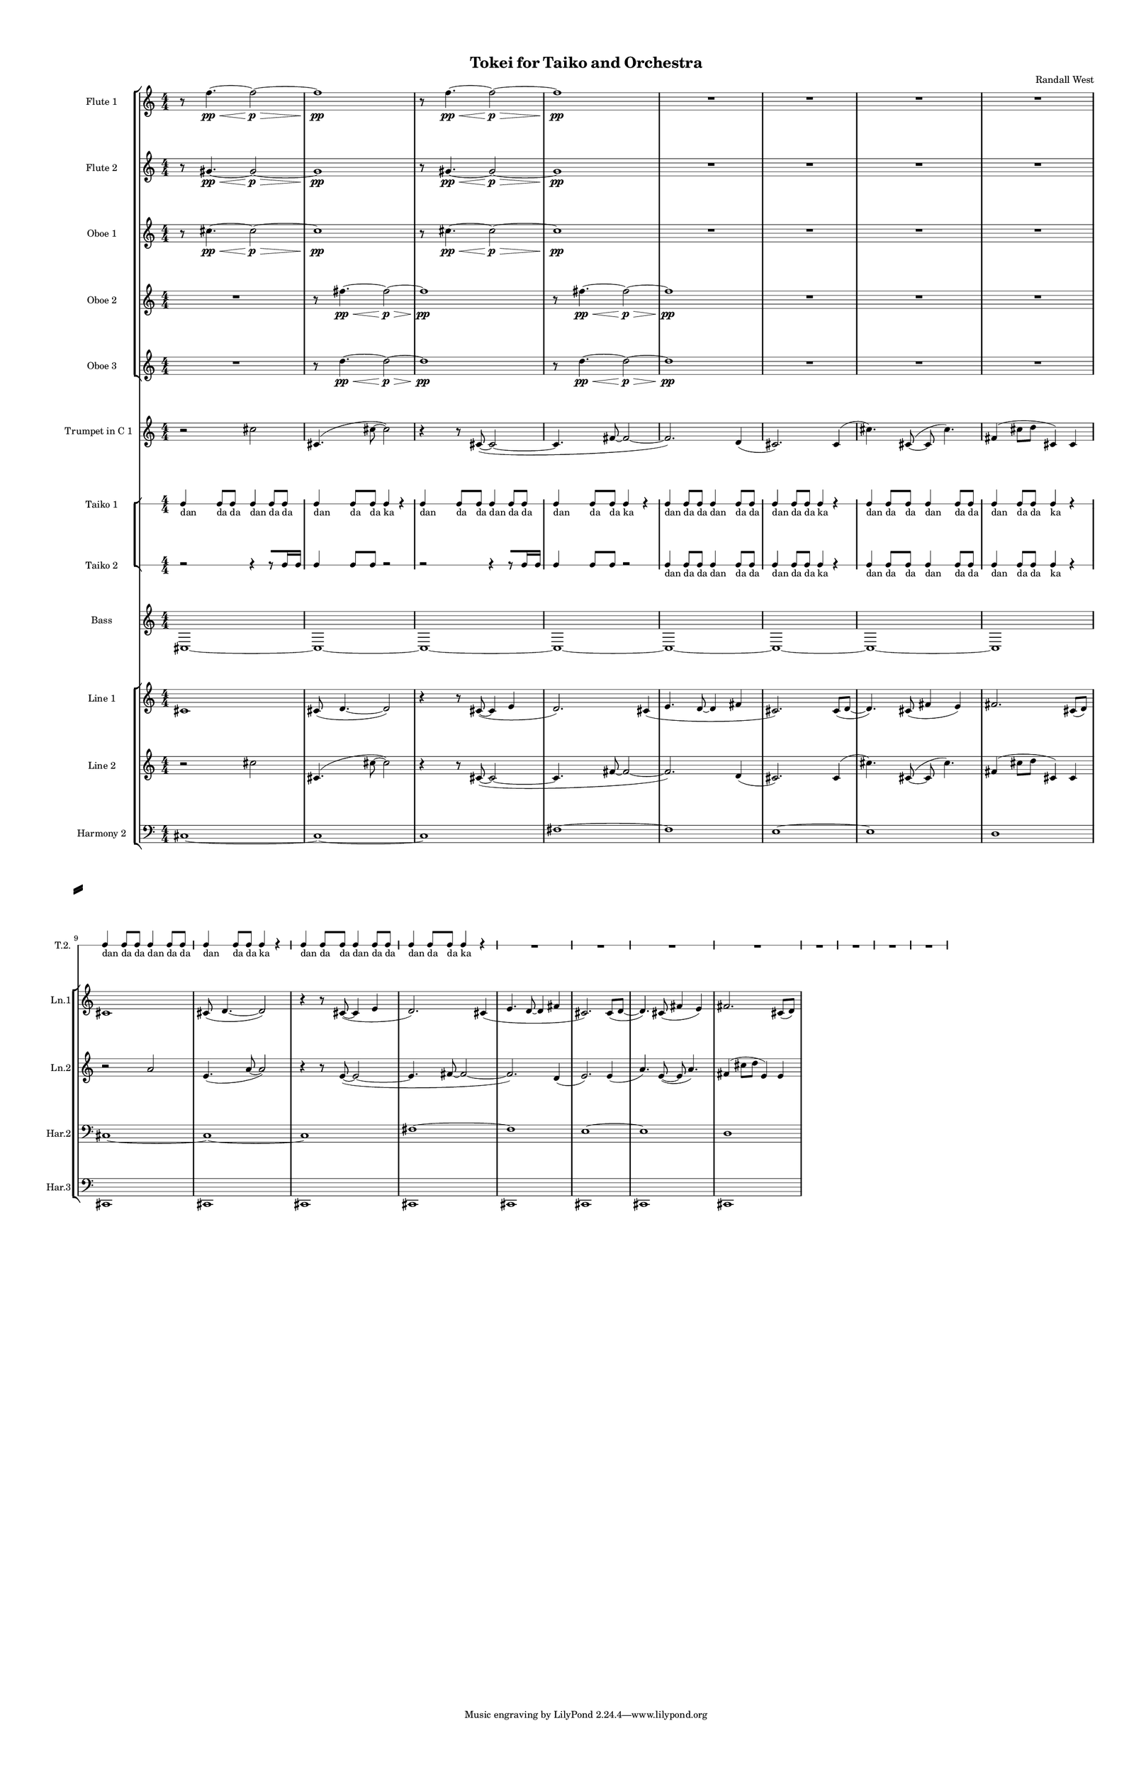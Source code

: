% 2015-02-06 01:59

\version "2.18.2"
\language "english"

#(set-global-staff-size 12)

\header {
	composer = \markup { Randall West }
	title = \markup { Tokei for Taiko and Orchestra }
}

\layout {
	\context {
		\Staff \RemoveEmptyStaves
		\override VerticalAxisGroup #'remove-first = ##t
	}
	\context {
		\RhythmicStaff \RemoveEmptyStaves
		\override VerticalAxisGroup #'remove-first = ##t
	}
}

\paper {
	bottom-margin = 0.5\in
	left-margin = 0.75\in
	paper-height = 17\in
	paper-width = 11\in
	right-margin = 0.5\in
	system-separator-markup = \slashSeparator
	system-system-spacing = #'((basic-distance . 0) (minimum-distance . 0) (padding . 20) (stretchability . 0))
	top-margin = 0.5\in
}

\score {
	\context Score = "kairos-material" \with {
		\override StaffGrouper #'staff-staff-spacing = #'((basic-distance . 0) (minimum-distance . 0) (padding . 8) (stretchability . 0))
		\override StaffSymbol #'thickness = #0.5
		\override VerticalAxisGroup #'staff-staff-spacing = #'((basic-distance . 0) (minimum-distance . 0) (padding . 8) (stretchability . 0))
		markFormatter = #format-mark-box-numbers
	} <<
		\context StaffGroup = "winds" <<
			\context Staff = "flute1" {
				\set Staff.instrumentName = \markup { Flute 1 }
				\set Staff.shortInstrumentName = \markup { Fl.1 }
				\context Staff {#(set-accidental-style 'modern)}
				\numericTimeSignature
				r8
				f''4. \pp ~ \<
				f''2 \p ~ \>
				f''1 \pp
				r8
				f''4. \pp ~ \<
				f''2 \p ~ \>
				f''1 \pp
				R1
				R1
				R1
				R1
				\context Staff {#(set-accidental-style 'modern)}
				R1
				R1
				R1
				R1
				R1
				R1
				R1
				R1
			}
			\context Staff = "flute2" {
				\set Staff.instrumentName = \markup { Flute 2 }
				\set Staff.shortInstrumentName = \markup { Fl.2 }
				\context Staff {#(set-accidental-style 'modern)}
				\numericTimeSignature
				r8
				gs'4. \pp ~ \<
				gs'2 \p ~ \>
				gs'1 \pp
				r8
				gs'4. \pp ~ \<
				gs'2 \p ~ \>
				gs'1 \pp
				R1
				R1
				R1
				R1
				\context Staff {#(set-accidental-style 'modern)}
				R1
				R1
				R1
				R1
				R1
				R1
				R1
				R1
			}
			\context Staff = "oboe1" {
				\set Staff.instrumentName = \markup { Oboe 1 }
				\set Staff.shortInstrumentName = \markup { Ob.1 }
				\context Staff {#(set-accidental-style 'modern)}
				\numericTimeSignature
				r8
				cs''4. \pp ~ \<
				cs''2 \p ~ \>
				cs''1 \pp
				r8
				cs''4. \pp ~ \<
				cs''2 \p ~ \>
				cs''1 \pp
				R1
				R1
				R1
				R1
				\context Staff {#(set-accidental-style 'modern)}
				R1
				R1
				R1
				R1
				R1
				R1
				R1
				R1
			}
			\context Staff = "oboe2" {
				\set Staff.instrumentName = \markup { Oboe 2 }
				\set Staff.shortInstrumentName = \markup { Ob.2 }
				\context Staff {#(set-accidental-style 'modern)}
				\numericTimeSignature
				R1
				r8
				fs''4. \pp ~ \<
				fs''2 \p ~ \>
				fs''1 \pp
				r8
				fs''4. \pp ~ \<
				fs''2 \p ~ \>
				fs''1 \pp
				R1
				R1
				R1
				\context Staff {#(set-accidental-style 'modern)}
				R1
				R1
				R1
				R1
				R1
				R1
				R1
				R1
			}
			\context Staff = "oboe3" {
				\set Staff.instrumentName = \markup { Oboe 3 }
				\set Staff.shortInstrumentName = \markup { Ob.3 }
				\context Staff {#(set-accidental-style 'modern)}
				\numericTimeSignature
				R1
				r8
				d''4. \pp ~ \<
				d''2 \p ~ \>
				d''1 \pp
				r8
				d''4. \pp ~ \<
				d''2 \p ~ \>
				d''1 \pp
				R1
				R1
				R1
				\context Staff {#(set-accidental-style 'modern)}
				R1
				R1
				R1
				R1
				R1
				R1
				R1
				R1
			}
			\context Staff = "clarinet1" {
				\set Staff.instrumentName = \markup { Clarinet 1 in Bb }
				\set Staff.shortInstrumentName = \markup { Cl.1 }
				\context Staff {#(set-accidental-style 'modern)}
				\numericTimeSignature
				R1
				R1
				R1
				R1
				R1
				R1
				R1
				R1
				\context Staff {#(set-accidental-style 'modern)}
				R1
				R1
				R1
				R1
				R1
				R1
				R1
				R1
			}
			\context Staff = "clarinet2" {
				\set Staff.instrumentName = \markup { Clarinet 2 in Bb }
				\set Staff.shortInstrumentName = \markup { Cl.2 }
				\context Staff {#(set-accidental-style 'modern)}
				\numericTimeSignature
				R1
				R1
				R1
				R1
				R1
				R1
				R1
				R1
				\context Staff {#(set-accidental-style 'modern)}
				R1
				R1
				R1
				R1
				R1
				R1
				R1
				R1
			}
			\context Staff = "bassoon1" {
				\clef "bass"
				\set Staff.instrumentName = \markup { Bassoon 1 }
				\set Staff.shortInstrumentName = \markup { Bsn.1 }
				\context Staff {#(set-accidental-style 'modern)}
				\numericTimeSignature
				R1
				R1
				R1
				R1
				R1
				R1
				R1
				R1
				\context Staff {#(set-accidental-style 'modern)}
				R1
				R1
				R1
				R1
				R1
				R1
				R1
				R1
			}
			\context Staff = "bassoon2" {
				\clef "bass"
				\set Staff.instrumentName = \markup { Bassoon 2 }
				\set Staff.shortInstrumentName = \markup { Bsn.2 }
				\context Staff {#(set-accidental-style 'modern)}
				\numericTimeSignature
				R1
				R1
				R1
				R1
				R1
				R1
				R1
				R1
				\context Staff {#(set-accidental-style 'modern)}
				R1
				R1
				R1
				R1
				R1
				R1
				R1
				R1
			}
		>>
		\context StaffGroup = "brass" <<
			\context Staff = "horn1" {
				\set Staff.instrumentName = \markup { Horn in F 1 }
				\set Staff.shortInstrumentName = \markup { Hn.1 }
				\context Staff {#(set-accidental-style 'modern)}
				\numericTimeSignature
				R1
				R1
				R1
				R1
				R1
				R1
				R1
				R1
				\context Staff {#(set-accidental-style 'modern)}
				R1
				R1
				R1
				R1
				R1
				R1
				R1
				R1
			}
			\context Staff = "horn2" {
				\set Staff.instrumentName = \markup { Horn in F 2 }
				\set Staff.shortInstrumentName = \markup { Hn.2 }
				\context Staff {#(set-accidental-style 'modern)}
				\numericTimeSignature
				R1
				R1
				R1
				R1
				R1
				R1
				R1
				R1
				\context Staff {#(set-accidental-style 'modern)}
				R1
				R1
				R1
				R1
				R1
				R1
				R1
				R1
			}
			\context Staff = "horn3" {
				\set Staff.instrumentName = \markup { Horn in F 3 }
				\set Staff.shortInstrumentName = \markup { Hn.3 }
				\context Staff {#(set-accidental-style 'modern)}
				\numericTimeSignature
				R1
				R1
				R1
				R1
				R1
				R1
				R1
				R1
				\context Staff {#(set-accidental-style 'modern)}
				R1
				R1
				R1
				R1
				R1
				R1
				R1
				R1
			}
			\context Staff = "horn4" {
				\set Staff.instrumentName = \markup { Horn in F 4 }
				\set Staff.shortInstrumentName = \markup { Hn.4 }
				\context Staff {#(set-accidental-style 'modern)}
				\numericTimeSignature
				R1
				R1
				R1
				R1
				R1
				R1
				R1
				R1
				\context Staff {#(set-accidental-style 'modern)}
				R1
				R1
				R1
				R1
				R1
				R1
				R1
				R1
			}
			\context Staff = "trumpet1" {
				\set Staff.instrumentName = \markup { Trumpet in C 1 }
				\set Staff.shortInstrumentName = \markup { Tpt.1 }
				\context Staff {#(set-accidental-style 'modern)}
				\numericTimeSignature
				r2
				cs''2
				cs'4. (
				cs''8 ~
				cs''2 )
				r4
				r8
				cs'8 ~ (
				cs'2 ~
				cs'4.
				fs'8 ~
				fs'2 ~
				fs'2. )
				d'4 (
				cs'2. )
				cs'4 (
				cs''4. )
				cs'8 ~ (
				cs'8
				cs''4. )
				fs'4 (
				cs''8
				d''8
				cs'4 )
				cs'4
				\context Staff {#(set-accidental-style 'modern)}
				R1
				R1
				R1
				R1
				R1
				R1
				R1
				R1
			}
			\context Staff = "trumpet2" {
				\set Staff.instrumentName = \markup { Trumpet in C 2 }
				\set Staff.shortInstrumentName = \markup { Tpt.2 }
				\context Staff {#(set-accidental-style 'modern)}
				\numericTimeSignature
				R1
				R1
				R1
				R1
				R1
				R1
				R1
				R1
				\context Staff {#(set-accidental-style 'modern)}
				R1
				R1
				R1
				R1
				R1
				R1
				R1
				R1
			}
			\context Staff = "trombone1" {
				\clef "bass"
				\set Staff.instrumentName = \markup { Tenor Trombone 1 }
				\set Staff.shortInstrumentName = \markup { Tbn.1 }
				\context Staff {#(set-accidental-style 'modern)}
				\numericTimeSignature
				R1
				R1
				R1
				R1
				R1
				R1
				R1
				R1
				\context Staff {#(set-accidental-style 'modern)}
				R1
				R1
				R1
				R1
				R1
				R1
				R1
				R1
			}
			\context Staff = "trombone2" {
				\clef "bass"
				\set Staff.instrumentName = \markup { Tenor Trombone 2 }
				\set Staff.shortInstrumentName = \markup { Tbn.2 }
				\context Staff {#(set-accidental-style 'modern)}
				\numericTimeSignature
				R1
				R1
				R1
				R1
				R1
				R1
				R1
				R1
				\context Staff {#(set-accidental-style 'modern)}
				R1
				R1
				R1
				R1
				R1
				R1
				R1
				R1
			}
			\context Staff = "tuba" {
				\clef "bass"
				\set Staff.instrumentName = \markup { Tuba }
				\set Staff.shortInstrumentName = \markup { Tba }
				\context Staff {#(set-accidental-style 'modern)}
				\numericTimeSignature
				R1
				R1
				R1
				R1
				R1
				R1
				R1
				R1
				\context Staff {#(set-accidental-style 'modern)}
				R1
				R1
				R1
				R1
				R1
				R1
				R1
				R1
			}
		>>
		\context StaffGroup = "perc" <<
			\context Staff = "crotales" {
				\set Staff.instrumentName = \markup { Crotales }
				\set Staff.shortInstrumentName = \markup { Cro. }
				\context Staff {#(set-accidental-style 'modern)}
				\numericTimeSignature
				R1
				R1
				R1
				R1
				R1
				R1
				R1
				R1
				\context Staff {#(set-accidental-style 'modern)}
				R1
				R1
				R1
				R1
				R1
				R1
				R1
				R1
			}
			\context RhythmicStaff = "perc1" {
				\set Staff.instrumentName = \markup { Percussion 1 }
				\set Staff.shortInstrumentName = \markup { Perc.1 }
				\context Staff {#(set-accidental-style 'modern)}
				\numericTimeSignature
				R1
				R1
				R1
				R1
				R1
				R1
				R1
				R1
				\context Staff {#(set-accidental-style 'modern)}
				R1
				R1
				R1
				R1
				R1
				R1
				R1
				R1
			}
			\context RhythmicStaff = "perc2" {
				\set Staff.instrumentName = \markup { Percussion 2 }
				\set Staff.shortInstrumentName = \markup { Perc.2 }
				\context Staff {#(set-accidental-style 'modern)}
				\numericTimeSignature
				R1
				R1
				R1
				R1
				R1
				R1
				R1
				R1
				\context Staff {#(set-accidental-style 'modern)}
				R1
				R1
				R1
				R1
				R1
				R1
				R1
				R1
			}
			\context Staff = "timpani" {
				\clef "bass"
				\set Staff.instrumentName = \markup { Timpani }
				\set Staff.shortInstrumentName = \markup { Timp }
				\context Staff {#(set-accidental-style 'modern)}
				\numericTimeSignature
				R1
				R1
				R1
				R1
				R1
				R1
				R1
				R1
				\context Staff {#(set-accidental-style 'modern)}
				R1
				R1
				R1
				R1
				R1
				R1
				R1
				R1
			}
		>>
		\context StaffGroup = "taiko" <<
			\context RhythmicStaff = "odaiko" {
				\set Staff.instrumentName = \markup { Odaiko }
				\set Staff.shortInstrumentName = \markup { O.d. }
				\context Staff {#(set-accidental-style 'modern)}
				\numericTimeSignature
				\textLengthOn
				\dynamicUp
				R1
				R1
				R1
				R1
				R1
				R1
				R1
				R1
				\context Staff {#(set-accidental-style 'modern)}
				R1
				R1
				R1
				R1
				R1
				R1
				R1
				R1
			}
			\context RhythmicStaff = "taiko1" {
				\set Staff.instrumentName = \markup { Taiko 1 }
				\set Staff.shortInstrumentName = \markup { T.1 }
				\context Staff {#(set-accidental-style 'modern)}
				\numericTimeSignature
				\textLengthOn
				\dynamicUp
				c4 _ \markup { dan }
				c8 _ \markup { da }
				c8 _ \markup { da }
				c4 _ \markup { dan }
				c8 _ \markup { da }
				c8 _ \markup { da }
				c4 _ \markup { dan }
				c8 _ \markup { da }
				c8 _ \markup { da }
				c4 _ \markup { ka }
				r4
				c4 _ \markup { dan }
				c8 _ \markup { da }
				c8 _ \markup { da }
				c4 _ \markup { dan }
				c8 _ \markup { da }
				c8 _ \markup { da }
				c4 _ \markup { dan }
				c8 _ \markup { da }
				c8 _ \markup { da }
				c4 _ \markup { ka }
				r4
				c4 _ \markup { dan }
				c8 _ \markup { da }
				c8 _ \markup { da }
				c4 _ \markup { dan }
				c8 _ \markup { da }
				c8 _ \markup { da }
				c4 _ \markup { dan }
				c8 _ \markup { da }
				c8 _ \markup { da }
				c4 _ \markup { ka }
				r4
				c4 _ \markup { dan }
				c8 _ \markup { da }
				c8 _ \markup { da }
				c4 _ \markup { dan }
				c8 _ \markup { da }
				c8 _ \markup { da }
				c4 _ \markup { dan }
				c8 _ \markup { da }
				c8 _ \markup { da }
				c4 _ \markup { ka }
				r4
				\context Staff {#(set-accidental-style 'modern)}
				R1
				R1
				R1
				R1
				R1
				R1
				R1
				R1
				R1
				R1
				R1
				R1
				R1
				R1
				R1
				R1
			}
			\context RhythmicStaff = "taiko2" {
				\set Staff.instrumentName = \markup { Taiko 2 }
				\set Staff.shortInstrumentName = \markup { T.2. }
				\context Staff {#(set-accidental-style 'modern)}
				\numericTimeSignature
				\textLengthOn
				\dynamicUp
				r2
				r4
				r8 [
				c16
				c16 ]
				c4
				c8
				c8
				r2
				r2
				r4
				r8 [
				c16
				c16 ]
				c4
				c8
				c8
				r2
				c4 _ \markup { dan }
				c8 _ \markup { da }
				c8 _ \markup { da }
				c4 _ \markup { dan }
				c8 _ \markup { da }
				c8 _ \markup { da }
				c4 _ \markup { dan }
				c8 _ \markup { da }
				c8 _ \markup { da }
				c4 _ \markup { ka }
				r4
				c4 _ \markup { dan }
				c8 _ \markup { da }
				c8 _ \markup { da }
				c4 _ \markup { dan }
				c8 _ \markup { da }
				c8 _ \markup { da }
				c4 _ \markup { dan }
				c8 _ \markup { da }
				c8 _ \markup { da }
				c4 _ \markup { ka }
				r4
				\context Staff {#(set-accidental-style 'modern)}
				c4 _ \markup { dan }
				c8 _ \markup { da }
				c8 _ \markup { da }
				c4 _ \markup { dan }
				c8 _ \markup { da }
				c8 _ \markup { da }
				c4 _ \markup { dan }
				c8 _ \markup { da }
				c8 _ \markup { da }
				c4 _ \markup { ka }
				r4
				c4 _ \markup { dan }
				c8 _ \markup { da }
				c8 _ \markup { da }
				c4 _ \markup { dan }
				c8 _ \markup { da }
				c8 _ \markup { da }
				c4 _ \markup { dan }
				c8 _ \markup { da }
				c8 _ \markup { da }
				c4 _ \markup { ka }
				r4
				R1
				R1
				R1
				R1
				R1
				R1
				R1
				R1
			}
		>>
		\context StaffGroup = "strings" <<
			\context Staff = "violinI" {
				\set Staff.instrumentName = \markup { Violin I }
				\set Staff.shortInstrumentName = \markup { Vln.I }
				\numericTimeSignature
				<<
					\context Staff = "violinI_1" {
						\set Staff.instrumentName = \markup { Violin I }
						\set Staff.shortInstrumentName = \markup { Vln.I }
						\context Staff {#(set-accidental-style 'modern)}
						\set Staff.instrumentName = \markup { Violin I.1 }
						\set Staff.shortInstrumentName = \markup { vln.I.1 }
						\set Staff.alignAboveContext = #"violinI"
						\numericTimeSignature
						{
							\time 4/4
							s1 * 1
						}
						{
							s1 * 1
						}
						{
							s1 * 1
						}
						{
							s1 * 1
						}
						{
							s1 * 1
						}
						{
							s1 * 1
						}
						{
							s1 * 1
						}
						{
							s1 * 1
						}
						\context Staff {#(set-accidental-style 'modern)}
						\set Staff.instrumentName = \markup { Violin I.1 }
						\set Staff.shortInstrumentName = \markup { vln.I.1 }
						\set Staff.alignAboveContext = #"violinI"
						{
							s1 * 1
						}
						{
							s1 * 1
						}
						{
							s1 * 1
						}
						{
							s1 * 1
						}
						{
							s1 * 1
						}
						{
							s1 * 1
						}
						{
							s1 * 1
						}
						{
							s1 * 1
						}
					}
					\context Staff = "violinI_2" {
						\set Staff.instrumentName = \markup { Violin I }
						\set Staff.shortInstrumentName = \markup { Vln.I }
						\context Staff {#(set-accidental-style 'modern)}
						\set Staff.instrumentName = \markup { Violin I.2 }
						\set Staff.shortInstrumentName = \markup { vln.I.2 }
						\set Staff.alignAboveContext = #"violinI"
						\numericTimeSignature
						{
							\time 4/4
							s1 * 1
						}
						{
							s1 * 1
						}
						{
							s1 * 1
						}
						{
							s1 * 1
						}
						{
							s1 * 1
						}
						{
							s1 * 1
						}
						{
							s1 * 1
						}
						{
							s1 * 1
						}
						\context Staff {#(set-accidental-style 'modern)}
						\set Staff.instrumentName = \markup { Violin I.2 }
						\set Staff.shortInstrumentName = \markup { vln.I.2 }
						\set Staff.alignAboveContext = #"violinI"
						{
							s1 * 1
						}
						{
							s1 * 1
						}
						{
							s1 * 1
						}
						{
							s1 * 1
						}
						{
							s1 * 1
						}
						{
							s1 * 1
						}
						{
							s1 * 1
						}
						{
							s1 * 1
						}
					}
					\context Staff = "violinI_3" {
						\set Staff.instrumentName = \markup { Violin I }
						\set Staff.shortInstrumentName = \markup { Vln.I }
						\context Staff {#(set-accidental-style 'modern)}
						\set Staff.instrumentName = \markup { Violin I.3 }
						\set Staff.shortInstrumentName = \markup { vln.I.3 }
						\set Staff.alignAboveContext = #"violinI"
						\numericTimeSignature
						{
							\time 4/4
							s1 * 1
						}
						{
							s1 * 1
						}
						{
							s1 * 1
						}
						{
							s1 * 1
						}
						{
							s1 * 1
						}
						{
							s1 * 1
						}
						{
							s1 * 1
						}
						{
							s1 * 1
						}
						\context Staff {#(set-accidental-style 'modern)}
						\set Staff.instrumentName = \markup { Violin I.3 }
						\set Staff.shortInstrumentName = \markup { vln.I.3 }
						\set Staff.alignAboveContext = #"violinI"
						{
							s1 * 1
						}
						{
							s1 * 1
						}
						{
							s1 * 1
						}
						{
							s1 * 1
						}
						{
							s1 * 1
						}
						{
							s1 * 1
						}
						{
							s1 * 1
						}
						{
							s1 * 1
						}
					}
					\context Staff = "violinI_4" {
						\set Staff.instrumentName = \markup { Violin I }
						\set Staff.shortInstrumentName = \markup { Vln.I }
						\context Staff {#(set-accidental-style 'modern)}
						\set Staff.instrumentName = \markup { Violin I.4 }
						\set Staff.shortInstrumentName = \markup { vln.I.4 }
						\set Staff.alignAboveContext = #"violinI"
						\numericTimeSignature
						{
							\time 4/4
							s1 * 1
						}
						{
							s1 * 1
						}
						{
							s1 * 1
						}
						{
							s1 * 1
						}
						{
							s1 * 1
						}
						{
							s1 * 1
						}
						{
							s1 * 1
						}
						{
							s1 * 1
						}
						\context Staff {#(set-accidental-style 'modern)}
						\set Staff.instrumentName = \markup { Violin I.4 }
						\set Staff.shortInstrumentName = \markup { vln.I.4 }
						\set Staff.alignAboveContext = #"violinI"
						{
							s1 * 1
						}
						{
							s1 * 1
						}
						{
							s1 * 1
						}
						{
							s1 * 1
						}
						{
							s1 * 1
						}
						{
							s1 * 1
						}
						{
							s1 * 1
						}
						{
							s1 * 1
						}
					}
					{
						\context Staff {#(set-accidental-style 'modern)}
						\set Staff.instrumentName = \markup { Violin I.5 }
						\set Staff.shortInstrumentName = \markup { vln.I.5 }
						{
							\time 4/4
							s1 * 1
						}
						{
							s1 * 1
						}
						{
							s1 * 1
						}
						{
							s1 * 1
						}
						{
							s1 * 1
						}
						{
							s1 * 1
						}
						{
							s1 * 1
						}
						{
							s1 * 1
						}
						\context Staff {#(set-accidental-style 'modern)}
						\set Staff.instrumentName = \markup { Violin I.5 }
						\set Staff.shortInstrumentName = \markup { vln.I.5 }
						{
							s1 * 1
						}
						{
							s1 * 1
						}
						{
							s1 * 1
						}
						{
							s1 * 1
						}
						{
							s1 * 1
						}
						{
							s1 * 1
						}
						{
							s1 * 1
						}
						{
							s1 * 1
						}
					}
				>>
			}
			\context Staff = "violinII" {
				\set Staff.instrumentName = \markup { Violin II }
				\set Staff.shortInstrumentName = \markup { Vln.II }
				\numericTimeSignature
				<<
					\context Staff = "violinII_1" {
						\set Staff.instrumentName = \markup { Violin II }
						\set Staff.shortInstrumentName = \markup { Vln.II }
						\context Staff {#(set-accidental-style 'modern)}
						\set Staff.instrumentName = \markup { Violin II.1 }
						\set Staff.shortInstrumentName = \markup { vln.II.1 }
						\set Staff.alignAboveContext = #"violinII"
						\numericTimeSignature
						{
							\time 4/4
							s1 * 1
						}
						{
							s1 * 1
						}
						{
							s1 * 1
						}
						{
							s1 * 1
						}
						{
							s1 * 1
						}
						{
							s1 * 1
						}
						{
							s1 * 1
						}
						{
							s1 * 1
						}
						\context Staff {#(set-accidental-style 'modern)}
						\set Staff.instrumentName = \markup { Violin II.1 }
						\set Staff.shortInstrumentName = \markup { vln.II.1 }
						\set Staff.alignAboveContext = #"violinII"
						{
							s1 * 1
						}
						{
							s1 * 1
						}
						{
							s1 * 1
						}
						{
							s1 * 1
						}
						{
							s1 * 1
						}
						{
							s1 * 1
						}
						{
							s1 * 1
						}
						{
							s1 * 1
						}
					}
					\context Staff = "violinII_2" {
						\set Staff.instrumentName = \markup { Violin II }
						\set Staff.shortInstrumentName = \markup { Vln.II }
						\context Staff {#(set-accidental-style 'modern)}
						\set Staff.instrumentName = \markup { Violin II.2 }
						\set Staff.shortInstrumentName = \markup { vln.II.2 }
						\set Staff.alignAboveContext = #"violinII"
						\numericTimeSignature
						{
							\time 4/4
							s1 * 1
						}
						{
							s1 * 1
						}
						{
							s1 * 1
						}
						{
							s1 * 1
						}
						{
							s1 * 1
						}
						{
							s1 * 1
						}
						{
							s1 * 1
						}
						{
							s1 * 1
						}
						\context Staff {#(set-accidental-style 'modern)}
						\set Staff.instrumentName = \markup { Violin II.2 }
						\set Staff.shortInstrumentName = \markup { vln.II.2 }
						\set Staff.alignAboveContext = #"violinII"
						{
							s1 * 1
						}
						{
							s1 * 1
						}
						{
							s1 * 1
						}
						{
							s1 * 1
						}
						{
							s1 * 1
						}
						{
							s1 * 1
						}
						{
							s1 * 1
						}
						{
							s1 * 1
						}
					}
					\context Staff = "violinII_3" {
						\set Staff.instrumentName = \markup { Violin II }
						\set Staff.shortInstrumentName = \markup { Vln.II }
						\context Staff {#(set-accidental-style 'modern)}
						\set Staff.instrumentName = \markup { Violin II.3 }
						\set Staff.shortInstrumentName = \markup { vln.II.3 }
						\set Staff.alignAboveContext = #"violinII"
						\numericTimeSignature
						{
							\time 4/4
							s1 * 1
						}
						{
							s1 * 1
						}
						{
							s1 * 1
						}
						{
							s1 * 1
						}
						{
							s1 * 1
						}
						{
							s1 * 1
						}
						{
							s1 * 1
						}
						{
							s1 * 1
						}
						\context Staff {#(set-accidental-style 'modern)}
						\set Staff.instrumentName = \markup { Violin II.3 }
						\set Staff.shortInstrumentName = \markup { vln.II.3 }
						\set Staff.alignAboveContext = #"violinII"
						{
							s1 * 1
						}
						{
							s1 * 1
						}
						{
							s1 * 1
						}
						{
							s1 * 1
						}
						{
							s1 * 1
						}
						{
							s1 * 1
						}
						{
							s1 * 1
						}
						{
							s1 * 1
						}
					}
					\context Staff = "violinII_4" {
						\set Staff.instrumentName = \markup { Violin II }
						\set Staff.shortInstrumentName = \markup { Vln.II }
						\context Staff {#(set-accidental-style 'modern)}
						\set Staff.instrumentName = \markup { Violin II.4 }
						\set Staff.shortInstrumentName = \markup { vln.II.4 }
						\set Staff.alignAboveContext = #"violinII"
						\numericTimeSignature
						{
							\time 4/4
							s1 * 1
						}
						{
							s1 * 1
						}
						{
							s1 * 1
						}
						{
							s1 * 1
						}
						{
							s1 * 1
						}
						{
							s1 * 1
						}
						{
							s1 * 1
						}
						{
							s1 * 1
						}
						\context Staff {#(set-accidental-style 'modern)}
						\set Staff.instrumentName = \markup { Violin II.4 }
						\set Staff.shortInstrumentName = \markup { vln.II.4 }
						\set Staff.alignAboveContext = #"violinII"
						{
							s1 * 1
						}
						{
							s1 * 1
						}
						{
							s1 * 1
						}
						{
							s1 * 1
						}
						{
							s1 * 1
						}
						{
							s1 * 1
						}
						{
							s1 * 1
						}
						{
							s1 * 1
						}
					}
					{
						\context Staff {#(set-accidental-style 'modern)}
						\set Staff.instrumentName = \markup { Violin II.5 }
						\set Staff.shortInstrumentName = \markup { vln.II.5 }
						{
							\time 4/4
							s1 * 1
						}
						{
							s1 * 1
						}
						{
							s1 * 1
						}
						{
							s1 * 1
						}
						{
							s1 * 1
						}
						{
							s1 * 1
						}
						{
							s1 * 1
						}
						{
							s1 * 1
						}
						\context Staff {#(set-accidental-style 'modern)}
						\set Staff.instrumentName = \markup { Violin II.5 }
						\set Staff.shortInstrumentName = \markup { vln.II.5 }
						{
							s1 * 1
						}
						{
							s1 * 1
						}
						{
							s1 * 1
						}
						{
							s1 * 1
						}
						{
							s1 * 1
						}
						{
							s1 * 1
						}
						{
							s1 * 1
						}
						{
							s1 * 1
						}
					}
				>>
			}
			\context Staff = "viola" {
				\set Staff.instrumentName = \markup { Viola }
				\set Staff.shortInstrumentName = \markup { Vla }
				\numericTimeSignature
				<<
					\context Staff = "viola_1" {
						\set Staff.instrumentName = \markup { Viola }
						\set Staff.shortInstrumentName = \markup { Vla }
						\context Staff {#(set-accidental-style 'modern)}
						\set Staff.instrumentName = \markup { Viola.1 }
						\set Staff.shortInstrumentName = \markup { vla.1 }
						\set Staff.alignAboveContext = #"viola"
						\numericTimeSignature
						{
							\time 4/4
							s1 * 1
						}
						{
							s1 * 1
						}
						{
							s1 * 1
						}
						{
							s1 * 1
						}
						{
							s1 * 1
						}
						{
							s1 * 1
						}
						{
							s1 * 1
						}
						{
							s1 * 1
						}
						\context Staff {#(set-accidental-style 'modern)}
						\set Staff.instrumentName = \markup { Viola.1 }
						\set Staff.shortInstrumentName = \markup { vla.1 }
						\set Staff.alignAboveContext = #"viola"
						{
							s1 * 1
						}
						{
							s1 * 1
						}
						{
							s1 * 1
						}
						{
							s1 * 1
						}
						{
							s1 * 1
						}
						{
							s1 * 1
						}
						{
							s1 * 1
						}
						{
							s1 * 1
						}
					}
					\context Staff = "viola_2" {
						\set Staff.instrumentName = \markup { Viola }
						\set Staff.shortInstrumentName = \markup { Vla }
						\context Staff {#(set-accidental-style 'modern)}
						\set Staff.instrumentName = \markup { Viola.2 }
						\set Staff.shortInstrumentName = \markup { vla.2 }
						\set Staff.alignAboveContext = #"viola"
						\numericTimeSignature
						{
							\time 4/4
							s1 * 1
						}
						{
							s1 * 1
						}
						{
							s1 * 1
						}
						{
							s1 * 1
						}
						{
							s1 * 1
						}
						{
							s1 * 1
						}
						{
							s1 * 1
						}
						{
							s1 * 1
						}
						\context Staff {#(set-accidental-style 'modern)}
						\set Staff.instrumentName = \markup { Viola.2 }
						\set Staff.shortInstrumentName = \markup { vla.2 }
						\set Staff.alignAboveContext = #"viola"
						{
							s1 * 1
						}
						{
							s1 * 1
						}
						{
							s1 * 1
						}
						{
							s1 * 1
						}
						{
							s1 * 1
						}
						{
							s1 * 1
						}
						{
							s1 * 1
						}
						{
							s1 * 1
						}
					}
					\context Staff = "viola_3" {
						\set Staff.instrumentName = \markup { Viola }
						\set Staff.shortInstrumentName = \markup { Vla }
						\context Staff {#(set-accidental-style 'modern)}
						\set Staff.instrumentName = \markup { Viola.3 }
						\set Staff.shortInstrumentName = \markup { vla.3 }
						\set Staff.alignAboveContext = #"viola"
						\numericTimeSignature
						{
							\time 4/4
							s1 * 1
						}
						{
							s1 * 1
						}
						{
							s1 * 1
						}
						{
							s1 * 1
						}
						{
							s1 * 1
						}
						{
							s1 * 1
						}
						{
							s1 * 1
						}
						{
							s1 * 1
						}
						\context Staff {#(set-accidental-style 'modern)}
						\set Staff.instrumentName = \markup { Viola.3 }
						\set Staff.shortInstrumentName = \markup { vla.3 }
						\set Staff.alignAboveContext = #"viola"
						{
							s1 * 1
						}
						{
							s1 * 1
						}
						{
							s1 * 1
						}
						{
							s1 * 1
						}
						{
							s1 * 1
						}
						{
							s1 * 1
						}
						{
							s1 * 1
						}
						{
							s1 * 1
						}
					}
					{
						\context Staff {#(set-accidental-style 'modern)}
						\set Staff.instrumentName = \markup { Viola.4 }
						\set Staff.shortInstrumentName = \markup { vla.4 }
						{
							\time 4/4
							s1 * 1
						}
						{
							s1 * 1
						}
						{
							s1 * 1
						}
						{
							s1 * 1
						}
						{
							s1 * 1
						}
						{
							s1 * 1
						}
						{
							s1 * 1
						}
						{
							s1 * 1
						}
						\context Staff {#(set-accidental-style 'modern)}
						\set Staff.instrumentName = \markup { Viola.4 }
						\set Staff.shortInstrumentName = \markup { vla.4 }
						{
							s1 * 1
						}
						{
							s1 * 1
						}
						{
							s1 * 1
						}
						{
							s1 * 1
						}
						{
							s1 * 1
						}
						{
							s1 * 1
						}
						{
							s1 * 1
						}
						{
							s1 * 1
						}
					}
				>>
			}
			\context Staff = "cello" {
				\clef "bass"
				\set Staff.instrumentName = \markup { Cello }
				\set Staff.shortInstrumentName = \markup { Vc. }
				\numericTimeSignature
				<<
					\context Staff = "cello_1" {
						\set Staff.instrumentName = \markup { Cello }
						\set Staff.shortInstrumentName = \markup { Vc. }
						\context Staff {#(set-accidental-style 'modern)}
						\set Staff.instrumentName = \markup { Cello.1 }
						\set Staff.shortInstrumentName = \markup { vc.1 }
						\set Staff.alignAboveContext = #"cello"
						\numericTimeSignature
						{
							\time 4/4
							s1 * 1
						}
						{
							s1 * 1
						}
						{
							s1 * 1
						}
						{
							s1 * 1
						}
						{
							s1 * 1
						}
						{
							s1 * 1
						}
						{
							s1 * 1
						}
						{
							s1 * 1
						}
						\context Staff {#(set-accidental-style 'modern)}
						\set Staff.instrumentName = \markup { Cello.1 }
						\set Staff.shortInstrumentName = \markup { vc.1 }
						\set Staff.alignAboveContext = #"cello"
						{
							s1 * 1
						}
						{
							s1 * 1
						}
						{
							s1 * 1
						}
						{
							s1 * 1
						}
						{
							s1 * 1
						}
						{
							s1 * 1
						}
						{
							s1 * 1
						}
						{
							s1 * 1
						}
					}
					\context Staff = "cello_2" {
						\set Staff.instrumentName = \markup { Cello }
						\set Staff.shortInstrumentName = \markup { Vc. }
						\context Staff {#(set-accidental-style 'modern)}
						\set Staff.instrumentName = \markup { Cello.2 }
						\set Staff.shortInstrumentName = \markup { vc.2 }
						\set Staff.alignAboveContext = #"cello"
						\numericTimeSignature
						{
							\time 4/4
							s1 * 1
						}
						{
							s1 * 1
						}
						{
							s1 * 1
						}
						{
							s1 * 1
						}
						{
							s1 * 1
						}
						{
							s1 * 1
						}
						{
							s1 * 1
						}
						{
							s1 * 1
						}
						\context Staff {#(set-accidental-style 'modern)}
						\set Staff.instrumentName = \markup { Cello.2 }
						\set Staff.shortInstrumentName = \markup { vc.2 }
						\set Staff.alignAboveContext = #"cello"
						{
							s1 * 1
						}
						{
							s1 * 1
						}
						{
							s1 * 1
						}
						{
							s1 * 1
						}
						{
							s1 * 1
						}
						{
							s1 * 1
						}
						{
							s1 * 1
						}
						{
							s1 * 1
						}
					}
					\context Staff = "cello_3" {
						\set Staff.instrumentName = \markup { Cello }
						\set Staff.shortInstrumentName = \markup { Vc. }
						\context Staff {#(set-accidental-style 'modern)}
						\set Staff.instrumentName = \markup { Cello.3 }
						\set Staff.shortInstrumentName = \markup { vc.3 }
						\set Staff.alignAboveContext = #"cello"
						\numericTimeSignature
						{
							\time 4/4
							s1 * 1
						}
						{
							s1 * 1
						}
						{
							s1 * 1
						}
						{
							s1 * 1
						}
						{
							s1 * 1
						}
						{
							s1 * 1
						}
						{
							s1 * 1
						}
						{
							s1 * 1
						}
						\context Staff {#(set-accidental-style 'modern)}
						\set Staff.instrumentName = \markup { Cello.3 }
						\set Staff.shortInstrumentName = \markup { vc.3 }
						\set Staff.alignAboveContext = #"cello"
						{
							s1 * 1
						}
						{
							s1 * 1
						}
						{
							s1 * 1
						}
						{
							s1 * 1
						}
						{
							s1 * 1
						}
						{
							s1 * 1
						}
						{
							s1 * 1
						}
						{
							s1 * 1
						}
					}
					{
						\context Staff {#(set-accidental-style 'modern)}
						\set Staff.instrumentName = \markup { Cello.4 }
						\set Staff.shortInstrumentName = \markup { vc.4 }
						{
							\time 4/4
							s1 * 1
						}
						{
							s1 * 1
						}
						{
							s1 * 1
						}
						{
							s1 * 1
						}
						{
							s1 * 1
						}
						{
							s1 * 1
						}
						{
							s1 * 1
						}
						{
							s1 * 1
						}
						\context Staff {#(set-accidental-style 'modern)}
						\set Staff.instrumentName = \markup { Cello.4 }
						\set Staff.shortInstrumentName = \markup { vc.4 }
						{
							s1 * 1
						}
						{
							s1 * 1
						}
						{
							s1 * 1
						}
						{
							s1 * 1
						}
						{
							s1 * 1
						}
						{
							s1 * 1
						}
						{
							s1 * 1
						}
						{
							s1 * 1
						}
					}
				>>
			}
			\context Staff = "bass" {
				\set Staff.instrumentName = \markup { Bass }
				\set Staff.shortInstrumentName = \markup { Cb. }
				\context Staff {#(set-accidental-style 'modern)}
				\numericTimeSignature
				cs1 ~
				cs1 ~
				cs1 ~
				cs1 ~
				cs1 ~
				cs1 ~
				cs1 ~
				cs1
				\context Staff {#(set-accidental-style 'modern)}
				R1
				R1
				R1
				R1
				R1
				R1
				R1
				R1
			}
		>>
		\context StaffGroup = "ref" <<
			\context Staff = "line_1" {
				\set Staff.instrumentName = \markup { Line 1 }
				\set Staff.shortInstrumentName = \markup { Ln.1 }
				\context Staff {#(set-accidental-style 'modern)}
				\numericTimeSignature
				cs'1
				cs'8 (
				d'4. ~
				d'2 )
				r4
				r8
				cs'8 ~ (
				cs'4
				e'4
				d'2. )
				cs'4 (
				e'4.
				d'8 ~
				d'4
				fs'4
				cs'2. )
				cs'8 (
				d'8 ~
				d'4. )
				cs'8 (
				fs'4
				e'4 )
				fs'2.
				cs'8 (
				d'8 )
				\context Staff {#(set-accidental-style 'modern)}
				cs'1
				cs'8 (
				d'4. ~
				d'2 )
				r4
				r8
				cs'8 ~ (
				cs'4
				e'4
				d'2. )
				cs'4 (
				e'4.
				d'8 ~
				d'4
				fs'4
				cs'2. )
				cs'8 (
				d'8 ~
				d'4. )
				cs'8 (
				fs'4
				e'4 )
				fs'2.
				cs'8 (
				d'8 )
			}
			\context Staff = "line_2" {
				\set Staff.instrumentName = \markup { Line 2 }
				\set Staff.shortInstrumentName = \markup { Ln.2 }
				\context Staff {#(set-accidental-style 'modern)}
				\numericTimeSignature
				r2
				cs''2
				cs'4. (
				cs''8 ~
				cs''2 )
				r4
				r8
				cs'8 ~ (
				cs'2 ~
				cs'4.
				fs'8 ~
				fs'2 ~
				fs'2. )
				d'4 (
				cs'2. )
				cs'4 (
				cs''4. )
				cs'8 ~ (
				cs'8
				cs''4. )
				fs'4 (
				cs''8
				d''8
				cs'4 )
				cs'4
				\context Staff {#(set-accidental-style 'modern)}
				r2
				a'2
				e'4. (
				a'8 ~
				a'2 )
				r4
				r8
				e'8 ~ (
				e'2 ~
				e'4.
				fs'8 ~
				fs'2 ~
				fs'2. )
				d'4 (
				e'2. )
				e'4 (
				a'4. )
				e'8 ~ (
				e'8
				a'4. )
				fs'4 (
				cs''8
				d''8
				e'4 )
				e'4
			}
			\context Staff = "line_3" {
				\set Staff.instrumentName = \markup { Line 3 }
				\set Staff.shortInstrumentName = \markup { Ln.3 }
				\context Staff {#(set-accidental-style 'modern)}
				\numericTimeSignature
				R1
				R1
				R1
				R1
				R1
				R1
				R1
				R1
				\context Staff {#(set-accidental-style 'modern)}
				R1
				R1
				R1
				R1
				R1
				R1
				R1
				R1
			}
			\context Staff = "harmony_1" {
				\set Staff.instrumentName = \markup { Harmony 1 }
				\set Staff.shortInstrumentName = \markup { Har.1 }
				\context Staff {#(set-accidental-style 'modern)}
				\numericTimeSignature
				R1
				R1
				R1
				R1
				R1
				R1
				R1
				R1
				\context Staff {#(set-accidental-style 'modern)}
				R1
				R1
				R1
				R1
				R1
				R1
				R1
				R1
			}
			\context Staff = "harmony_2" {
				\clef "bass"
				\set Staff.instrumentName = \markup { Harmony 2 }
				\set Staff.shortInstrumentName = \markup { Har.2 }
				\context Staff {#(set-accidental-style 'modern)}
				\numericTimeSignature
				cs1 ~
				cs1 ~
				cs1
				fs1 ~
				fs1
				e1 ~
				e1
				d1
				\context Staff {#(set-accidental-style 'modern)}
				cs1 ~
				cs1 ~
				cs1
				fs1 ~
				fs1
				e1 ~
				e1
				d1
			}
			\context Staff = "harmony_3" {
				\clef "bass"
				\set Staff.instrumentName = \markup { Harmony 3 }
				\set Staff.shortInstrumentName = \markup { Har.3 }
				\context Staff {#(set-accidental-style 'modern)}
				\numericTimeSignature
				R1
				R1
				R1
				R1
				R1
				R1
				R1
				R1
				\context Staff {#(set-accidental-style 'modern)}
				<cs,>1
				<cs,>1
				<cs,>1
				<cs,>1
				<cs,>1
				<cs,>1
				<cs,>1
				<cs,>1
			}
		>>
		\context RhythmicStaff = "dummy" {
			\set Staff.instrumentName = \markup { . }
			\set Staff.shortInstrumentName = \markup { . }
			\context Staff {#(set-accidental-style 'modern)}
			\numericTimeSignature
			R1
			R1
			R1
			R1
			R1
			R1
			R1
			R1
			\context Staff {#(set-accidental-style 'modern)}
			R1
			R1
			R1
			R1
			R1
			R1
			R1
			R1
		}
	>>
}